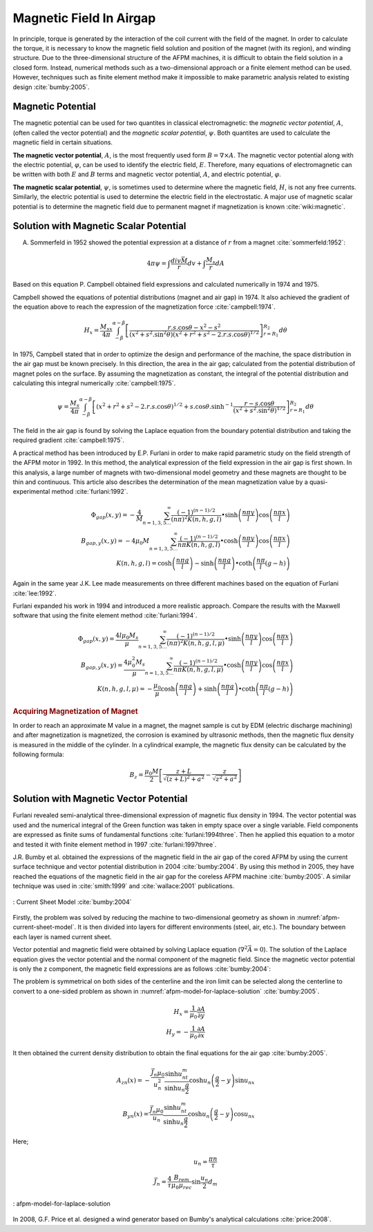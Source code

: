 ========================
Magnetic Field In Airgap
========================

In principle, torque is generated by the interaction of the coil current with the field of the magnet. In order to calculate the torque, it is necessary to know the magnetic field solution and position of the magnet (with its region), and winding structure. Due to the three-dimensional structure of the AFPM machines, it is difficult to obtain the field solution in a closed form. Instead, numerical methods such as a two-dimensional approach or a finite element method can be used. However, techniques such as finite element method make it impossible to make parametric analysis related to existing design :cite:`bumby:2005`.

Magnetic Potential
------------------

The magnetic potential can be used for two quantites in classical electromagnetic: the *magnetic vector potential*, :math:`A`, (often called the vector potential) and the *magnetic scalar potential*, :math:`\psi`. Both quantites are used to calculate the magnetic field in certain situations.

**The magnetic vector potential**, :math:`A`, is the most frequently used form :math:`B = \nabla \times A`. The magnetic vector potential along with the electric potential, :math:`\varphi`, can be used to identify the electric field, :math:`E`. Therefore, many equations of electromagnetic can be written with both :math:`E` and :math:`B` terms and magnetic vector potential, :math:`A`, and electric potential, :math:`\varphi`.

**The magnetic scalar potential**, :math:`\psi`, is sometimes used to determine where the magnetic field, :math:`H`, is not any free currents. Similarly, the electric potential is used to determine the electric field in the electrostatic. A major use of magnetic scalar potential is to determine the magnetic field due to permanent magnet if magnetization is known :cite:`wiki:magnetic`.

Solution with Magnetic Scalar Potential
---------------------------------------

A. Sommerfeld in 1952 showed the potential expression at a distance of :math:`r` from a magnet :cite:`sommerfeld:1952`: 

.. math::

    4\pi\psi=\int\frac{div\vec{M}}{r}dv+\int\frac{M_s}{r}dA

Based on this equation P. Campbell obtained field expressions and calculated numerically in 1974 and 1975.

Campbell showed the equations of potential distributions (magnet and air gap) in 1974. It also achieved the gradient of the equation above to reach the expression of the magnetization force :cite:`campbell:1974`.

.. math::

    H_x=\frac{M_sx}{4\pi}\int_{-\beta}^{\alpha-\beta}{\left[\frac{r.s.\cos{\theta}-x^2-s^2}{{\left(x^2+s^2.\sin^2{\theta}\right)\left(x^2+r^2+s^2-2.r.s.\cos{\theta}\right)}^{1/2}}\right]_{r=R_1}^{R_2}d\theta}

In 1975, Campbell stated that in order to optimize the design and performance of the machine, the space distribution in the air gap must be known precisely. In this direction, the area in the air gap; calculated from the potential distribution of magnet poles on the surface. By assuming the magnetization as constant, the integral of the potential distribution and calculating this integral numerically :cite:`campbell:1975`.

.. math::

    \psi=\frac{M_s}{4\pi}\int_{-\beta}^{\alpha-\beta}{\left[\left(x^2+r^2+s^2-2.r.s.\cos{\theta}\right)^{1/2}+s.\cos{\theta}.\sinh^{-1}{\frac{r-s.\cos{\theta}}{\left(x^2+s^2.\sin^2{\theta}\right)^{1/2}}}\right]_{r=R_1}^{R_2}d\theta}

The field in the air gap is found by solving the Laplace equation from the boundary potential distribution and taking the required gradient :cite:`campbell:1975`.

A practical method has been introduced by E.P. Furlani in order to make rapid parametric study on the field strength of the AFPM motor in 1992. In this method, the analytical expression of the field expression in the air gap is first shown. In this analysis, a large number of magnets with two-dimensional model geometry and these magnets are thought to be thin and continuous. This article also describes the determination of the mean magnetization value by a quasi-experimental method :cite:`furlani:1992`.

.. math::

    \Phi_{gap}\left(x,y\right)=-\frac{4}{M}\sum_{n=1,3,5\ldots}^{\infty}{\frac{{(-1)}^{(n-1)/2}}{\left(n\pi\right)^2K(n,h,g,l)}\bullet\sinh{\left(\frac{n\pi y}{l}\right)}\cos{\left(\frac{n\pi x}{l}\right)}} \\
    B_{gap,y}\left(x,y\right)=-4\mu_0M\sum_{n=1,3,5\ldots}^{\infty}{\frac{{(-1)}^{(n-1)/2}}{n\pi K(n,h,g,l)}\bullet\cosh{\left(\frac{n\pi y}{l}\right)}\cos{\left(\frac{n\pi x}{l}\right)}} \\
    K\left(n,h,g,l\right)=\cosh{\left(\frac{n\pi g}{l}\right)}-\sinh{\left(\frac{n\pi g}{l}\right)}\bullet\coth{\left(\frac{n\pi}{l}(g-h)\right)}

Again in the same year J.K. Lee made measurements on three different machines based on the equation of Furlani :cite:`lee:1992`.

Furlani expanded his work in 1994 and introduced a more realistic approach. Compare the results with the Maxwell software that using the finite element method :cite:`furlani:1994`.

.. math::

    \Phi_{gap}\left(x,y\right)=\frac{4l\mu_0M_s}{\mu}\sum_{n=1,3,5\ldots}^{\infty}{\frac{{(-1)}^{(n-1)/2}}{\left(n\pi\right)^2K(n,h,g,l,\mu)}\bullet\sinh{\left(\frac{n\pi y}{l}\right)}\cos{\left(\frac{n\pi x}{l}\right)}} \\
    B_{gap,y}\left(x,y\right)=\frac{4\mu_0^2M_s}{\mu}\sum_{n=1,3,5\ldots}^{\infty}{\frac{{(-1)}^{(n-1)/2}}{n\pi K(n,h,g,l,\mu)}\bullet\cosh{\left(\frac{n\pi y}{l}\right)}\cos{\left(\frac{n\pi x}{l}\right)}} \\
    K\left(n,h,g,l,\mu\right)=-\frac{\mu_0}{\mu}\cosh{\left(\frac{n\pi g}{l}\right)}+\sinh{\left(\frac{n\pi g}{l}\right)}\bullet\coth{\left(\frac{n\pi}{l}(g-h)\right)}

.. rubric:: Acquiring Magnetization of Magnet

In order to reach an approximate M value in a magnet, the magnet sample is cut by EDM (electric discharge machining) and after magnetization is magnetized, the corrosion is examined by ultrasonic methods, then the magnetic flux density is measured in the middle of the cylinder. In a cylindrical example, the magnetic flux density can be calculated by the following formula:

.. math::

    B_z=\frac{\mu_0M}{2}\left[\frac{z+L}{\sqrt{\left(z+L\right)^2+a^2}}-\frac{z}{\sqrt{z^2+a^2}}\right]

Solution with Magnetic Vector Potential
---------------------------------------

Furlani revealed semi-analytical three-dimensional expression of magnetic flux density in 1994. The vector potential was used and the numerical integral of the Green function was taken in empty space over a single variable. Field components are expressed as finite sums of fundamental functions :cite:`furlani:1994three`. Then he applied this equation to a motor and tested it with finite element method in 1997 :cite:`furlani:1997three`.

J.R. Bumby et al. obtained the expressions of the magnetic field in the air gap of the cored AFPM by using the current surface technique and vector potential distribution in 2004 :cite:`bumby:2004`. By using this method in 2005, they have reached the equations of the magnetic field in the air gap for the coreless AFPM machine :cite:`bumby:2005`. A similar technique was used in :cite:`smith:1999` and  :cite:`wallace:2001` publications.

.. figure:: ../img/afpm-current-sheet-model.png
    :align: center
    :scale: 100 %
    :name: afpm-current-sheet-model

    : Current Sheet Model :cite:`bumby:2004`

Firstly, the problem was solved by reducing the machine to two-dimensional geometry as shown in :numref:`afpm-current-sheet-model`. It is then divided into layers for different environments (steel, air, etc.). The boundary between each layer is named current sheet. 

Vector potential and magnetic field were obtained by solving Laplace equation (:math:`\nabla^2\vec{A}=0`). The solution of the Laplace equation gives the vector potential and the normal component of the magnetic field. Since the magnetic vector potential is only the z component, the magnetic field expressions are as follows :cite:`bumby:2004`:

The problem is symmetrical on both sides of the centerline and the iron limit can be selected along the centerline to convert to a one-sided problem as shown in :numref:`afpm-model-for-laplace-solution` :cite:`bumby:2005`. 

.. math::

    H_x=\frac{1}{\mu_0}\frac{\partial A}{\partial y} \\
    H_y=-\frac{1}{\mu_0}\frac{\partial A}{\partial x}

It then obtained the current density distribution to obtain the final equations for the air gap :cite:`bumby:2005`. 

.. math::

    A_{zn}\left(x\right)=-\frac{\vec{J_n}\mu_0}{u_n^2}\frac{\sinh{u_nt_m}}{\sinh{u_n\frac{g}{2}}}\cosh{u_n\left(\frac{g}{2}-y\right)}\sin{u_nx} \\
    B_{yn}\left(x\right)=\frac{\vec{J_n}\mu_0}{u_n}\frac{\sinh{u_nt_m}}{\sinh{u_n\frac{g}{2}}}\cosh{u_n\left(\frac{g}{2}-y\right)}\cos{u_nx}

Here;

.. math::

    u_n=\frac{\pi n}{\tau} \\
    \vec{J_n}=\frac{4}{\tau}\frac{B_{rem}}{\mu_0\mu_{rec}}\sin{\frac{u_n}{2}}d_m

.. figure:: ../img/afpm-model-for-laplace-solution.png
    :align: center
    :scale: 100 %
    :name: afpm-model-for-laplace-solution

    : afpm-model-for-laplace-solution

In 2008, G.F. Price et al. designed a wind generator based on Bumby's analytical calculations :cite:`price:2008`.
